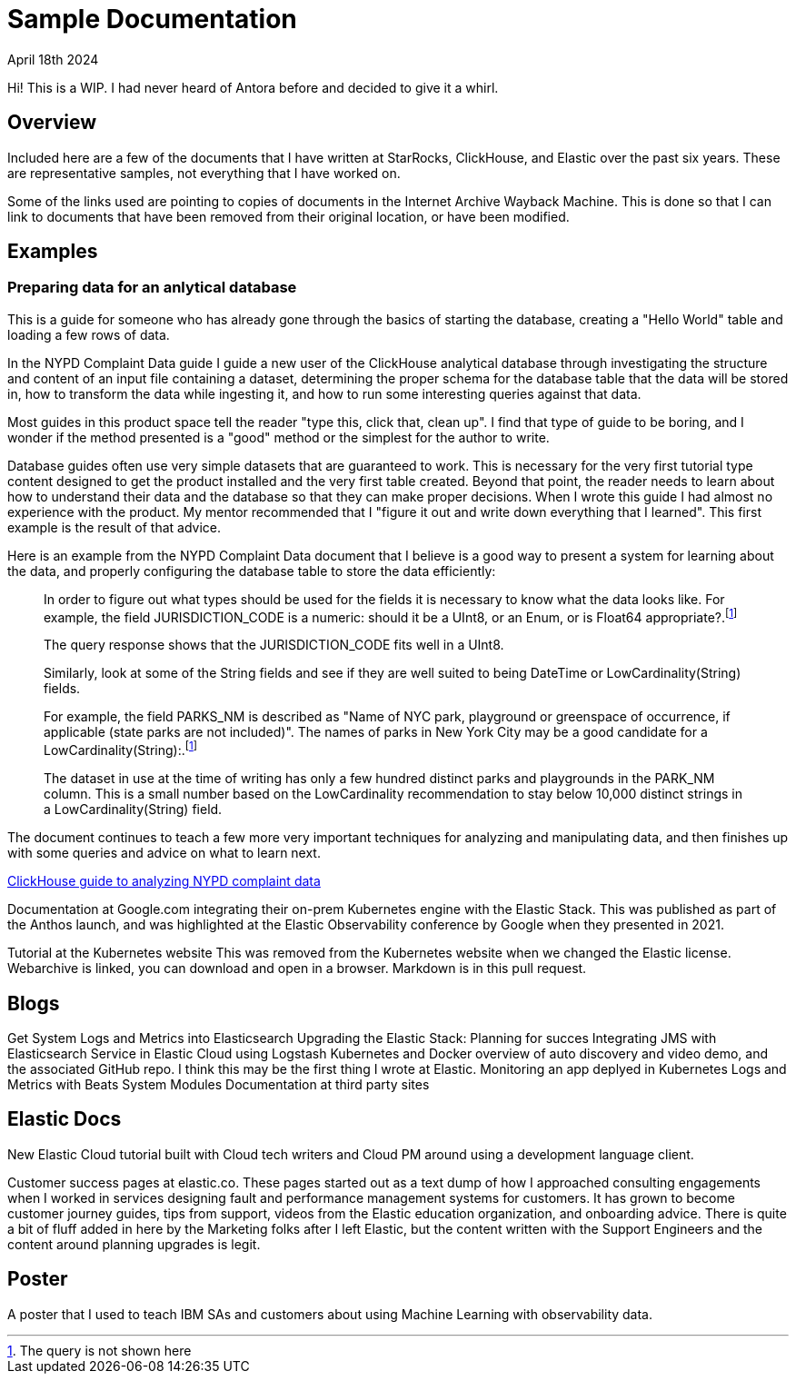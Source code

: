 = Sample Documentation

April 18th 2024

Hi! This is a WIP. I had never heard of Antora before and decided to give it a whirl.

== Overview

Included here are a few of the documents that I have written at StarRocks, ClickHouse, and Elastic over the past six years. These are representative samples, not everything that I have worked on.

Some of the links used are pointing to copies of documents in the Internet Archive Wayback Machine.
This is done so that I can link to documents that have been removed from their original location,
or have been modified.

== Examples

=== Preparing data for an anlytical database

This is a guide for someone who has already gone through the basics of starting the database, creating a
"Hello World" table and loading a few rows of data.

In the NYPD Complaint Data guide I guide a new user of the ClickHouse analytical database through
investigating the structure and content of an input file containing a dataset, determining the proper
schema for the database table that the data will be stored in, how to transform the data while
ingesting it, and how to run some interesting queries against that data.

Most guides in this product space tell the reader "type this, click that, clean up". I find that
type of guide to be boring, and I wonder if the method presented is a "good" method or the simplest
for the author to write.

Database guides often use very simple datasets that are guaranteed to work. This is necessary for the
very first tutorial type content designed to get the product installed and the very first table created.
Beyond that point, the reader needs to learn about how to understand their data and the database so
that they can make proper decisions. When I wrote this guide I had almost no experience with the
product. My mentor recommended that I "figure it out and write down everything that I learned". This
first example is the result of that advice.

Here is an example from the NYPD Complaint Data document that I believe is a good way to present
a system for learning about the data, and properly configuring the database table to store the data
efficiently:

> In order to figure out what types should be used for the fields it is necessary to know what the data looks like. For example, the field JURISDICTION_CODE is a numeric: should it be a UInt8, or an Enum, or is Float64 appropriate?.footnote:1[The query is not shown here]
>
> The query response shows that the JURISDICTION_CODE fits well in a UInt8.
>
> Similarly, look at some of the String fields and see if they are well suited to being DateTime or LowCardinality(String) fields.
>
> For example, the field PARKS_NM is described as "Name of NYC park, playground or greenspace of occurrence, if applicable (state parks are not included)". The names of parks in New York City may be a good candidate for a LowCardinality(String):.footnote:1[]
>
> The dataset in use at the time of writing has only a few hundred distinct parks and playgrounds in the PARK_NM column. This is a small number based on the LowCardinality recommendation to stay below 10,000 distinct strings in a LowCardinality(String) field.

The document continues to teach a few more very important techniques for analyzing and manipulating
data, and then finishes up with some queries and advice on what to learn next.

https://web.archive.org/web/20230317111529/https://clickhouse.com/docs/en/getting-started/example-datasets/nypd_complaint_data[ClickHouse guide to analyzing NYPD complaint data]


Documentation at Google.com integrating their on-prem Kubernetes engine with the Elastic Stack.  This was published as part of the Anthos launch, and was highlighted at the Elastic Observability conference by Google when they presented in 2021.

Tutorial at the Kubernetes website This was removed from the Kubernetes website when we changed the Elastic license.  Webarchive is linked, you can download and open in a browser.  Markdown is in this pull request.

== Blogs
Get System Logs and Metrics into Elasticsearch
Upgrading the Elastic Stack: Planning for succes
Integrating JMS with Elasticsearch Service in Elastic Cloud using Logstash
Kubernetes and Docker overview of auto discovery and video demo, and the associated GitHub repo.  I think this may be the first thing I wrote at Elastic.
Monitoring an app deplyed in Kubernetes
Logs and Metrics with Beats System Modules
Documentation at third party sites


== Elastic Docs
New Elastic Cloud tutorial built with Cloud tech writers and Cloud PM around using a development language client.

Customer success pages at elastic.co. These pages started out as a text dump of how I approached consulting engagements when I worked in services designing fault and performance management systems for customers.  It has grown to become customer journey guides, tips from support, videos from the Elastic education organization, and onboarding advice. There is quite a bit of fluff added in here by the Marketing folks after I left Elastic, but the content written with the Support Engineers and the content around planning upgrades is legit.

== Poster

A poster that I used to teach IBM SAs and customers about using Machine Learning with observability data.




